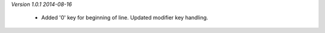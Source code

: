 *Version 1.0.1  2014-08-16*

 - Added '0' key for beginning of line. Updated modifier key handling.
